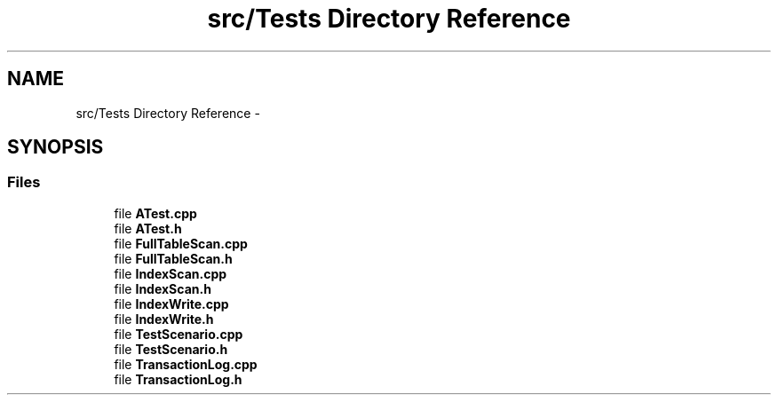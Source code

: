 .TH "src/Tests Directory Reference" 3 "Mon Nov 17 2014" "DB-Test" \" -*- nroff -*-
.ad l
.nh
.SH NAME
src/Tests Directory Reference \- 
.SH SYNOPSIS
.br
.PP
.SS "Files"

.in +1c
.ti -1c
.RI "file \fBATest\&.cpp\fP"
.br
.ti -1c
.RI "file \fBATest\&.h\fP"
.br
.ti -1c
.RI "file \fBFullTableScan\&.cpp\fP"
.br
.ti -1c
.RI "file \fBFullTableScan\&.h\fP"
.br
.ti -1c
.RI "file \fBIndexScan\&.cpp\fP"
.br
.ti -1c
.RI "file \fBIndexScan\&.h\fP"
.br
.ti -1c
.RI "file \fBIndexWrite\&.cpp\fP"
.br
.ti -1c
.RI "file \fBIndexWrite\&.h\fP"
.br
.ti -1c
.RI "file \fBTestScenario\&.cpp\fP"
.br
.ti -1c
.RI "file \fBTestScenario\&.h\fP"
.br
.ti -1c
.RI "file \fBTransactionLog\&.cpp\fP"
.br
.ti -1c
.RI "file \fBTransactionLog\&.h\fP"
.br
.in -1c
